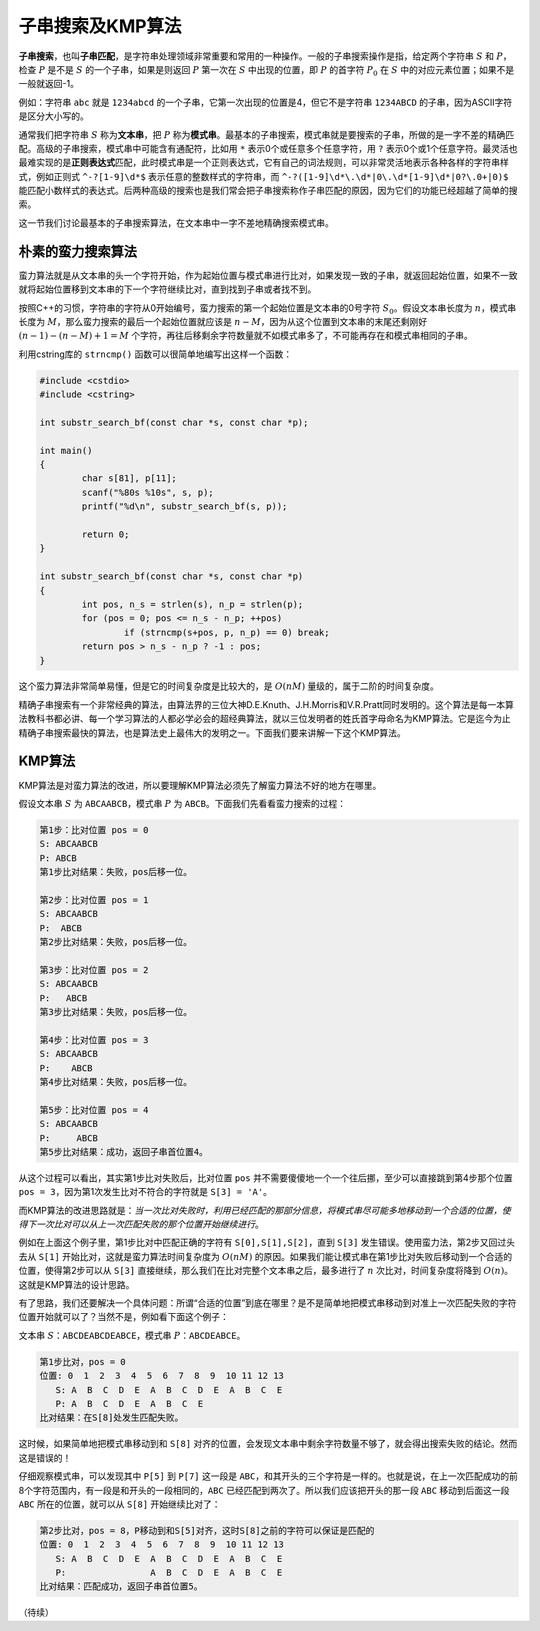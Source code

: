 子串搜索及KMP算法
++++++++++++++++++++++++++++

:strong:`子串搜索`，也叫\ :strong:`子串匹配`，是字符串处理领域非常重要和常用的一种操作。一般的子串搜索操作是指，给定两个字符串 :math:`S` 和 :math:`P`，检查 :math:`P` 是不是 :math:`S` 的一个子串，如果是则返回 :math:`P` 第一次在 :math:`S` 中出现的位置，即 :math:`P` 的首字符 :math:`P_0` 在 :math:`S` 中的对应元素位置；如果不是一般就返回-1。

例如：字符串 ``abc`` 就是 ``1234abcd`` 的一个子串，它第一次出现的位置是4，但它不是字符串 ``1234ABCD`` 的子串，因为ASCII字符是区分大小写的。

通常我们把字符串 :math:`S` 称为\ :strong:`文本串`，把 :math:`P` 称为\ :strong:`模式串`。最基本的子串搜索，模式串就是要搜索的子串，所做的是一字不差的精确匹配。高级的子串搜索，模式串中可能含有通配符，比如用 ``*`` 表示0个或任意多个任意字符，用 ``?`` 表示0个或1个任意字符。最灵活也最难实现的是\ :strong:`正则表达式`\ 匹配，此时模式串是一个正则表达式，它有自己的词法规则，可以非常灵活地表示各种各样的字符串样式，例如正则式 ``^-?[1-9]\d*$`` 表示任意的整数样式的字符串，而 ``^-?([1-9]\d*\.\d*|0\.\d*[1-9]\d*|0?\.0+|0)$`` 能匹配小数样式的表达式。后两种高级的搜索也是我们常会把子串搜索称作子串匹配的原因，因为它们的功能已经超越了简单的搜索。

这一节我们讨论最基本的子串搜索算法，在文本串中一字不差地精确搜索模式串。

朴素的蛮力搜索算法
^^^^^^^^^^^^^^^^^^^^^^^^^^^^

蛮力算法就是从文本串的头一个字符开始，作为起始位置与模式串进行比对，如果发现一致的子串，就返回起始位置，如果不一致就将起始位置移到文本串的下一个字符继续比对，直到找到子串或者找不到。

按照C++的习惯，字符串的字符从0开始编号，蛮力搜索的第一个起始位置是文本串的0号字符 :math:`S_0`。假设文本串长度为 :math:`n`，模式串长度为 :math:`M`，那么蛮力搜索的最后一个起始位置就应该是 :math:`n-M`，因为从这个位置到文本串的末尾还剩刚好 :math:`(n-1)-(n-M)+1=M` 个字符，再往后移剩余字符数量就不如模式串多了，不可能再存在和模式串相同的子串。

利用cstring库的 ``strncmp()`` 函数可以很简单地编写出这样一个函数：

.. code-block:: c++

   #include <cstdio>
   #include <cstring>
   
   int substr_search_bf(const char *s, const char *p);
   
   int main()
   {
           char s[81], p[11];
           scanf("%80s %10s", s, p);
           printf("%d\n", substr_search_bf(s, p));
   
           return 0;
   }
   
   int substr_search_bf(const char *s, const char *p)
   {
           int pos, n_s = strlen(s), n_p = strlen(p);
           for (pos = 0; pos <= n_s - n_p; ++pos)
                   if (strncmp(s+pos, p, n_p) == 0) break;
           return pos > n_s - n_p ? -1 : pos;
   }

这个蛮力算法非常简单易懂，但是它的时间复杂度是比较大的，是 :math:`O(nM)` 量级的，属于二阶的时间复杂度。

精确子串搜索有一个非常经典的算法，由算法界的三位大神D.E.Knuth、J.H.Morris和V.R.Pratt同时发明的。这个算法是每一本算法教科书都必讲、每一个学习算法的人都必学必会的超经典算法，就以三位发明者的姓氏首字母命名为KMP算法。它是迄今为止精确子串搜索最快的算法，也是算法史上最伟大的发明之一。下面我们要来讲解一下这个KMP算法。


KMP算法
^^^^^^^^^^^^^^^^^^^^^^^^^^^^

KMP算法是对蛮力算法的改进，所以要理解KMP算法必须先了解蛮力算法不好的地方在哪里。

假设文本串 :math:`S` 为 ``ABCAABCB``，模式串 :math:`P` 为 ``ABCB``。下面我们先看看蛮力搜索的过程：

.. code-block:: none

   第1步：比对位置 pos = 0
   S: ABCAABCB
   P: ABCB
   第1步比对结果：失败，pos后移一位。

   第2步：比对位置 pos = 1
   S: ABCAABCB
   P:  ABCB
   第2步比对结果：失败，pos后移一位。

   第3步：比对位置 pos = 2
   S: ABCAABCB
   P:   ABCB
   第3步比对结果：失败，pos后移一位。

   第4步：比对位置 pos = 3
   S: ABCAABCB
   P:    ABCB
   第4步比对结果：失败，pos后移一位。

   第5步：比对位置 pos = 4
   S: ABCAABCB
   P:     ABCB
   第5步比对结果：成功，返回子串首位置4。

从这个过程可以看出，其实第1步比对失败后，比对位置 ``pos`` 并不需要傻傻地一个一个往后挪，至少可以直接跳到第4步那个位置 ``pos = 3``，因为第1次发生比对不符合的字符就是 ``S[3] = 'A'``。

而KMP算法的改进思路就是：:emphasis:`当一次比对失败时，利用已经匹配的那部分信息，将模式串尽可能多地移动到一个合适的位置，使得下一次比对可以从上一次匹配失败的那个位置开始继续进行`。

例如在上面这个例子里，第1步比对中匹配正确的字符有 ``S[0],S[1],S[2]``，直到 ``S[3]`` 发生错误。使用蛮力法，第2步又回过头去从 ``S[1]`` 开始比对，这就是蛮力算法时间复杂度为 :math:`O(nM)` 的原因。如果我们能让模式串在第1步比对失败后移动到一个合适的位置，使得第2步可以从 ``S[3]`` 直接继续，那么我们在比对完整个文本串之后，最多进行了 :math:`n` 次比对，时间复杂度将降到 :math:`O(n)`。这就是KMP算法的设计思路。

有了思路，我们还要解决一个具体问题：所谓“合适的位置”到底在哪里？是不是简单地把模式串移动到对准上一次匹配失败的字符位置开始就可以了？当然不是，例如看下面这个例子：

文本串 :math:`S`：``ABCDEABCDEABCE``，模式串 :math:`P`：``ABCDEABCE``。

.. code-block:: none

   第1步比对，pos = 0
   位置: 0  1  2  3  4  5  6  7  8  9  10 11 12 13
      S: A  B  C  D  E  A  B  C  D  E  A  B  C  E
      P: A  B  C  D  E  A  B  C  E
   比对结果：在S[8]处发生匹配失败。

这时候，如果简单地把模式串移动到和 ``S[8]`` 对齐的位置，会发现文本串中剩余字符数量不够了，就会得出搜索失败的结论。然而这是错误的！

仔细观察模式串，可以发现其中 ``P[5]`` 到 ``P[7]`` 这一段是 ``ABC``，和其开头的三个字符是一样的。也就是说，在上一次匹配成功的前8个字符范围内，有一段是和开头的一段相同的，``ABC`` 已经匹配到两次了。所以我们应该把开头的那一段 ``ABC`` 移动到后面这一段 ``ABC`` 所在的位置，就可以从 ``S[8]`` 开始继续比对了：

.. code-block:: none

   第2步比对，pos = 8，P移动到和S[5]对齐，这时S[8]之前的字符可以保证是匹配的
   位置: 0  1  2  3  4  5  6  7  8  9  10 11 12 13
      S: A  B  C  D  E  A  B  C  D  E  A  B  C  E
      P:                A  B  C  D  E  A  B  C  E
   比对结果：匹配成功，返回子串首位置5。











（待续）
